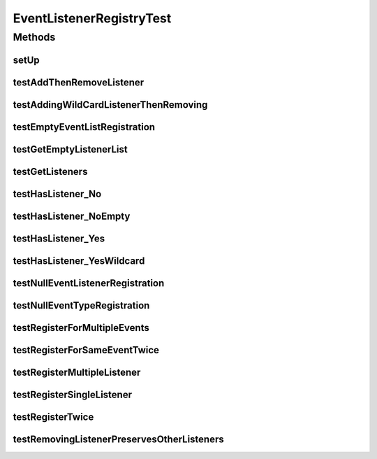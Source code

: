 .. java:import:: junitx.util PrivateAccessor

.. java:import:: org.junit Before

.. java:import:: org.junit Test

.. java:import:: org.mockito Matchers

.. java:import:: org.motechproject.event MotechEvent

.. java:import:: org.motechproject.event.listener.impl EventListenerRegistry

.. java:import:: org.motechproject.event.osgi MetricsServiceManager

.. java:import:: java.util ArrayList

.. java:import:: java.util List

.. java:import:: java.util Set

EventListenerRegistryTest
=========================

.. java:package:: org.motechproject.event.listener
   :noindex:

.. java:type:: public class EventListenerRegistryTest

Methods
-------
setUp
^^^^^

.. java:method:: @Before public void setUp()
   :outertype: EventListenerRegistryTest

testAddThenRemoveListener
^^^^^^^^^^^^^^^^^^^^^^^^^

.. java:method:: @Test public void testAddThenRemoveListener()
   :outertype: EventListenerRegistryTest

testAddingWildCardListenerThenRemoving
^^^^^^^^^^^^^^^^^^^^^^^^^^^^^^^^^^^^^^

.. java:method:: @Test public void testAddingWildCardListenerThenRemoving()
   :outertype: EventListenerRegistryTest

testEmptyEventListRegistration
^^^^^^^^^^^^^^^^^^^^^^^^^^^^^^

.. java:method:: @Test public void testEmptyEventListRegistration() throws NoSuchFieldException
   :outertype: EventListenerRegistryTest

testGetEmptyListenerList
^^^^^^^^^^^^^^^^^^^^^^^^

.. java:method:: @Test public void testGetEmptyListenerList()
   :outertype: EventListenerRegistryTest

testGetListeners
^^^^^^^^^^^^^^^^

.. java:method:: @Test public void testGetListeners()
   :outertype: EventListenerRegistryTest

testHasListener_No
^^^^^^^^^^^^^^^^^^

.. java:method:: @Test public void testHasListener_No()
   :outertype: EventListenerRegistryTest

testHasListener_NoEmpty
^^^^^^^^^^^^^^^^^^^^^^^

.. java:method:: @Test public void testHasListener_NoEmpty()
   :outertype: EventListenerRegistryTest

testHasListener_Yes
^^^^^^^^^^^^^^^^^^^

.. java:method:: @Test public void testHasListener_Yes()
   :outertype: EventListenerRegistryTest

testHasListener_YesWildcard
^^^^^^^^^^^^^^^^^^^^^^^^^^^

.. java:method:: @Test public void testHasListener_YesWildcard()
   :outertype: EventListenerRegistryTest

testNullEventListenerRegistration
^^^^^^^^^^^^^^^^^^^^^^^^^^^^^^^^^

.. java:method:: @Test public void testNullEventListenerRegistration()
   :outertype: EventListenerRegistryTest

testNullEventTypeRegistration
^^^^^^^^^^^^^^^^^^^^^^^^^^^^^

.. java:method:: @Test public void testNullEventTypeRegistration()
   :outertype: EventListenerRegistryTest

testRegisterForMultipleEvents
^^^^^^^^^^^^^^^^^^^^^^^^^^^^^

.. java:method:: @Test public void testRegisterForMultipleEvents()
   :outertype: EventListenerRegistryTest

testRegisterForSameEventTwice
^^^^^^^^^^^^^^^^^^^^^^^^^^^^^

.. java:method:: @Test public void testRegisterForSameEventTwice()
   :outertype: EventListenerRegistryTest

testRegisterMultipleListener
^^^^^^^^^^^^^^^^^^^^^^^^^^^^

.. java:method:: @Test public void testRegisterMultipleListener()
   :outertype: EventListenerRegistryTest

testRegisterSingleListener
^^^^^^^^^^^^^^^^^^^^^^^^^^

.. java:method:: @Test public void testRegisterSingleListener()
   :outertype: EventListenerRegistryTest

testRegisterTwice
^^^^^^^^^^^^^^^^^

.. java:method:: @Test public void testRegisterTwice()
   :outertype: EventListenerRegistryTest

testRemovingListenerPreservesOtherListeners
^^^^^^^^^^^^^^^^^^^^^^^^^^^^^^^^^^^^^^^^^^^

.. java:method:: @Test public void testRemovingListenerPreservesOtherListeners()
   :outertype: EventListenerRegistryTest

